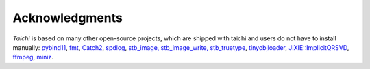 Acknowledgments
===============================================

`Taichi` is based on many other open-source projects,
which are shipped with taichi and users do not have to install manually:
`pybind11 <https://github.com/pybind/pybind11>`_,
`fmt <https://github.com/fmtlib/fmt>`_,
`Catch2 <https://github.com/catchorg/Catch2>`_,
`spdlog <https://github.com/gabime/spdlog>`_,
`stb_image, stb_image_write, stb_truetype <https://github.com/nothings/stb>`_,
`tinyobjloader <https://github.com/syoyo/tinyobjloader>`_,
`JIXIE::ImplicitQRSVD <http://www.math.ucla.edu/~fuchuyuan/svd/paper.pdf>`_,
`ffmpeg <https://www.ffmpeg.org/>`_,
`miniz <https://github.com/richgel999/miniz>`_.

